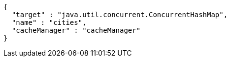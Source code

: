 [source,options="nowrap"]
----
{
  "target" : "java.util.concurrent.ConcurrentHashMap",
  "name" : "cities",
  "cacheManager" : "cacheManager"
}
----